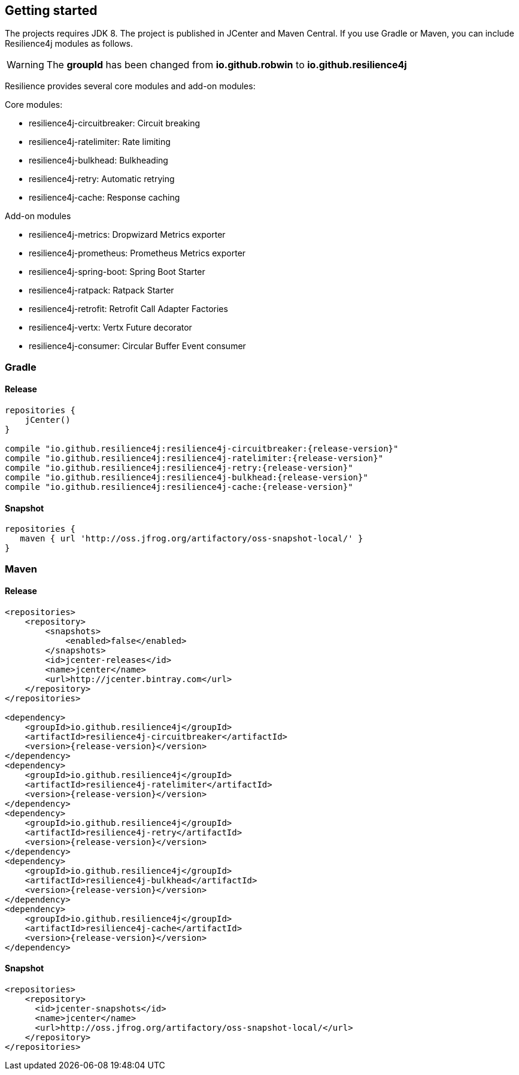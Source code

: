 == Getting started

The projects requires JDK 8. The project is published in JCenter and Maven Central.
If you use Gradle or Maven, you can include Resilience4j modules as follows.

WARNING: The *groupId* has been changed from *io.github.robwin* to *io.github.resilience4j*

Resilience provides several core modules and add-on modules:

Core modules:

* resilience4j-circuitbreaker: Circuit breaking
* resilience4j-ratelimiter: Rate limiting
* resilience4j-bulkhead: Bulkheading
* resilience4j-retry: Automatic retrying
* resilience4j-cache: Response caching

Add-on modules

* resilience4j-metrics: Dropwizard Metrics exporter
* resilience4j-prometheus: Prometheus Metrics exporter
* resilience4j-spring-boot: Spring Boot Starter
* resilience4j-ratpack: Ratpack Starter
* resilience4j-retrofit: Retrofit Call Adapter Factories
* resilience4j-vertx: Vertx Future decorator
* resilience4j-consumer: Circular Buffer Event consumer

=== Gradle

==== Release
[source,groovy, subs="attributes"]
----
repositories {
    jCenter()
}

compile "io.github.resilience4j:resilience4j-circuitbreaker:{release-version}"
compile "io.github.resilience4j:resilience4j-ratelimiter:{release-version}"
compile "io.github.resilience4j:resilience4j-retry:{release-version}"
compile "io.github.resilience4j:resilience4j-bulkhead:{release-version}"
compile "io.github.resilience4j:resilience4j-cache:{release-version}"
----

==== Snapshot

[source,groovy]
----
repositories {
   maven { url 'http://oss.jfrog.org/artifactory/oss-snapshot-local/' }
}
----

=== Maven
==== Release

[source,xml, subs="specialcharacters,attributes"]
----
<repositories>
    <repository>
        <snapshots>
            <enabled>false</enabled>
        </snapshots>
        <id>jcenter-releases</id>
        <name>jcenter</name>
        <url>http://jcenter.bintray.com</url>
    </repository>
</repositories>

<dependency>
    <groupId>io.github.resilience4j</groupId>
    <artifactId>resilience4j-circuitbreaker</artifactId>
    <version>{release-version}</version>
</dependency>
<dependency>
    <groupId>io.github.resilience4j</groupId>
    <artifactId>resilience4j-ratelimiter</artifactId>
    <version>{release-version}</version>
</dependency>
<dependency>
    <groupId>io.github.resilience4j</groupId>
    <artifactId>resilience4j-retry</artifactId>
    <version>{release-version}</version>
</dependency>
<dependency>
    <groupId>io.github.resilience4j</groupId>
    <artifactId>resilience4j-bulkhead</artifactId>
    <version>{release-version}</version>
</dependency>
<dependency>
    <groupId>io.github.resilience4j</groupId>
    <artifactId>resilience4j-cache</artifactId>
    <version>{release-version}</version>
</dependency>
----

==== Snapshot

[source,java]
----
<repositories>
    <repository>
      <id>jcenter-snapshots</id>
      <name>jcenter</name>
      <url>http://oss.jfrog.org/artifactory/oss-snapshot-local/</url>
    </repository>
</repositories>
----
